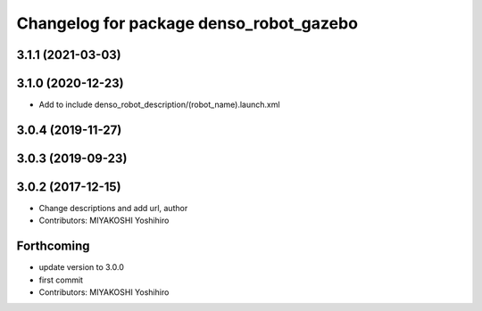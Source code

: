 ^^^^^^^^^^^^^^^^^^^^^^^^^^^^^^^^^^^^^^^^
Changelog for package denso_robot_gazebo
^^^^^^^^^^^^^^^^^^^^^^^^^^^^^^^^^^^^^^^^

3.1.1 (2021-03-03)
------------------

3.1.0 (2020-12-23)
------------------
* Add to include denso_robot_description/(robot_name).launch.xml

3.0.4 (2019-11-27)
------------------

3.0.3 (2019-09-23)
------------------

3.0.2 (2017-12-15)
------------------
* Change descriptions and add url, author
* Contributors: MIYAKOSHI Yoshihiro

Forthcoming
-----------
* update version to 3.0.0
* first commit
* Contributors: MIYAKOSHI Yoshihiro
